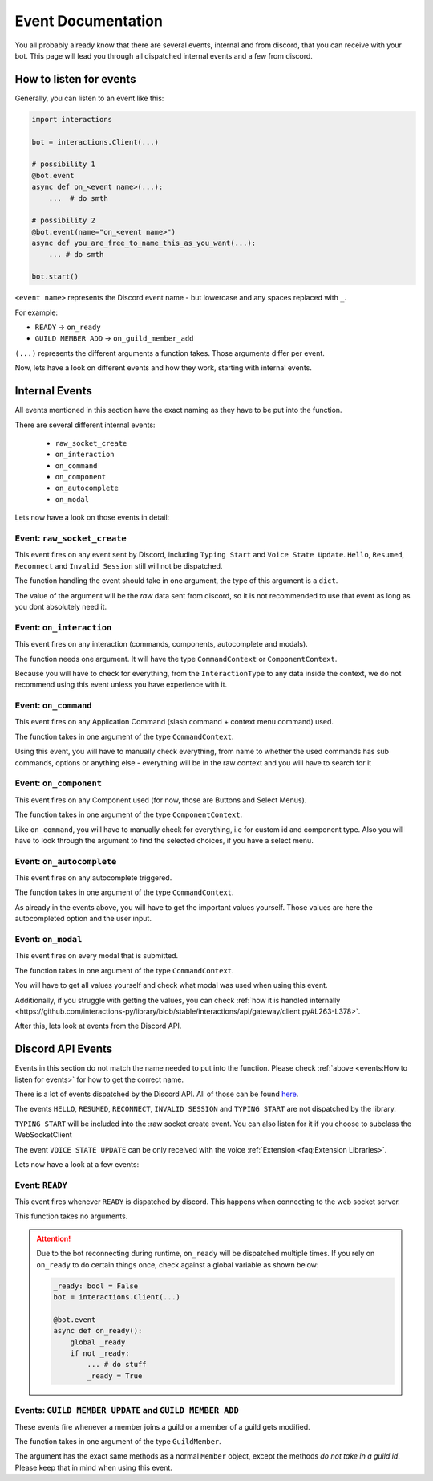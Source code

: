 Event Documentation
====================

You all probably already know that there are several events, internal and from discord, that you can receive with your
bot. This page will lead you through all dispatched internal events and a few from discord.



How to listen for events
************************

Generally, you can listen to an event like this:

.. code-block:: python

    import interactions

    bot = interactions.Client(...)

    # possibility 1
    @bot.event
    async def on_<event name>(...):
        ...  # do smth

    # possibility 2
    @bot.event(name="on_<event name>")
    async def you_are_free_to_name_this_as_you_want(...):
        ... # do smth

    bot.start()


``<event name>`` represents the Discord event name - but lowercase and any spaces replaced with ``_``.

For example:

* ``READY`` -> ``on_ready``
* ``GUILD MEMBER ADD`` -> ``on_guild_member_add``

``(...)`` represents the different arguments a function takes. Those arguments differ per event.



Now, lets have a look on different events and how they work, starting with internal events.

Internal Events
****************

All events mentioned in this section have the exact naming as they have to be put into the function.

There are several different internal events:

    - ``raw_socket_create``
    - ``on_interaction``
    - ``on_command``
    - ``on_component``
    - ``on_autocomplete``
    - ``on_modal``

Lets now have a look on those events in detail:

Event: ``raw_socket_create``
^^^^^^^^^^^^^^^^^^^^^^^^^^^^
This event fires on any event sent by Discord, including ``Typing Start``  and ``Voice State Update``.
``Hello``, ``Resumed``, ``Reconnect`` and ``Invalid Session`` still will not be dispatched.

The function handling the event should take in one argument, the type of this argument is a ``dict``.

The value of the argument will be the *raw* data sent from discord, so it is not recommended to use that event
as long as you dont absolutely need it.


Event: ``on_interaction``
^^^^^^^^^^^^^^^^^^^^^^^^^^
This event fires on any interaction (commands, components, autocomplete and modals).

The function needs one argument. It will have the type ``CommandContext`` or ``ComponentContext``.

Because you will have to check for everything, from the ``InteractionType`` to any data inside the context, we do not
recommend using this event unless you have experience with it.


Event: ``on_command``
^^^^^^^^^^^^^^^^^^^^^
This event fires on any Application Command (slash command + context menu command) used.

The function takes in one argument of the type ``CommandContext``.

Using this event, you will have to manually check everything, from name to whether the used commands has sub commands,
options or anything else - everything will be in the raw context and you will have to search for it


Event: ``on_component``
^^^^^^^^^^^^^^^^^^^^^^
This event fires on any Component used (for now, those are Buttons and Select Menus).

The function takes in one argument of the type ``ComponentContext``.

Like ``on_command``, you will have to manually check for everything, i.e for custom id and component type.
Also you will have to look through the argument to find the selected choices, if you have a select menu.


Event: ``on_autocomplete``
^^^^^^^^^^^^^^^^^^^^^^^^^^
This event fires on any autocomplete triggered.

The function takes in one argument of the type ``CommandContext``.

As already in the events above, you will have to get the important values yourself. Those values are here the
autocompleted option and the user input.


Event: ``on_modal``
^^^^^^^^^^^^^^^^^^^
This event fires on every modal that is submitted.

The function takes in one argument of the type ``CommandContext``.

You will have to get all values yourself and check what modal was used when using this event.


Additionally, if you struggle with getting the values, you can check
:ref:`how it is handled internally <https://github.com/interactions-py/library/blob/stable/interactions/api/gateway/client.py#L263-L378>`.


After this, lets look at events from the Discord API.

Discord API Events
******************

Events in this section do not match the name needed to put into the function. Please check
:ref:`above <events:How to listen for events>` for how to get the correct name.


There is a lot of events dispatched by the Discord API. All of those can be found `here`_.

The events ``HELLO``, ``RESUMED``, ``RECONNECT``, ``INVALID SESSION`` and ``TYPING START`` are not dispatched by the library.

``TYPING START`` will be included into the :raw socket create event. You can
also listen for it if you choose to subclass the WebSocketClient

The event ``VOICE STATE UPDATE`` can be only received with the voice :ref:`Extension <faq:Extension Libraries>`.


Lets now have a look at a few events:

Event: ``READY``
^^^^^^^^^^^^^^^^
This event fires whenever ``READY`` is dispatched by discord. This happens when connecting to the web socket server.

This function takes no arguments.

.. attention::
    Due to the bot reconnecting during runtime, ``on_ready`` will be dispatched multiple times. If you rely on
    ``on_ready`` to do certain things once, check against a global variable as shown below:

    .. code-block:: python

        _ready: bool = False
        bot = interactions.Client(...)

        @bot.event
        async def on_ready():
            global _ready
            if not _ready:
                ... # do stuff
                _ready = True


Events: ``GUILD MEMBER UPDATE`` and ``GUILD MEMBER ADD``
^^^^^^^^^^^^^^^^^^^^^^^^^^^^^^^^^^^^^^^^^^^^^^^^^^^^^^^^
These events fire whenever a member joins a guild or a member of a guild gets modified.

The function takes in one argument of the type ``GuildMember``.

The argument has the exact same methods as a normal ``Member`` object, except the methods *do not take in a guild id*.
Please keep that in mind when using this event.


.. _here: https://discord.com/developers/docs/topics/gateway#commands-and-events-gateway-events
